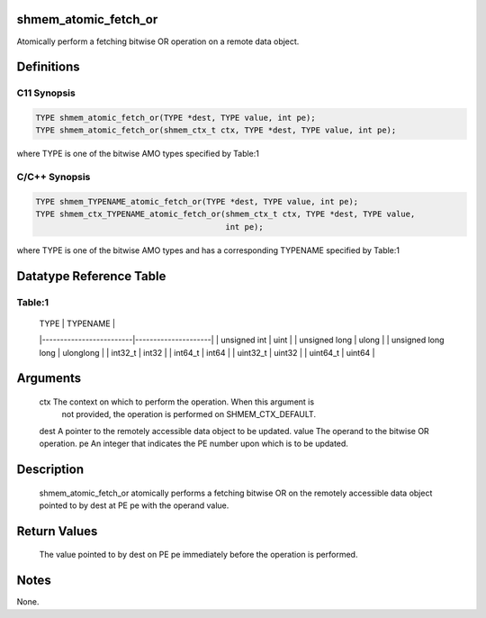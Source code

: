 shmem_atomic_fetch_or
=====================

Atomically perform a fetching bitwise OR operation on a remote data
object.

Definitions
===========

C11 Synopsis
------------

.. code:: bash

   TYPE shmem_atomic_fetch_or(TYPE *dest, TYPE value, int pe);
   TYPE shmem_atomic_fetch_or(shmem_ctx_t ctx, TYPE *dest, TYPE value, int pe);

where TYPE is one of the bitwise AMO types specified by Table:1

C/C++ Synopsis
--------------

.. code:: bash

   TYPE shmem_TYPENAME_atomic_fetch_or(TYPE *dest, TYPE value, int pe);
   TYPE shmem_ctx_TYPENAME_atomic_fetch_or(shmem_ctx_t ctx, TYPE *dest, TYPE value,
                                           int pe);

where TYPE is one of the bitwise AMO types and has a corresponding
TYPENAME specified by Table:1

Datatype Reference Table
========================

Table:1
-------

     |           TYPE          |      TYPENAME       |
     |-------------------------|---------------------|
     |   unsigned int          |     uint            |
     |   unsigned long         |     ulong           |
     |   unsigned long long    |     ulonglong       |
     |   int32_t               |     int32           |
     |   int64_t               |     int64           |
     |   uint32_t              |     uint32          |
     |   uint64_t              |     uint64          |

Arguments
=========

   ctx     The context on which to perform the operation. When this argument is
           not provided, the operation is performed on SHMEM_CTX_DEFAULT.
   dest    A pointer to the remotely accessible data object to be updated.
   value   The operand to the bitwise OR operation.
   pe      An integer that indicates the PE number upon which is to be updated.

Description
===========

   shmem_atomic_fetch_or atomically performs a fetching bitwise OR on the
   remotely accessible data object pointed to by dest at PE pe with the operand
   value.

Return Values
=============

   The value pointed to by dest on PE pe immediately before the operation is
   performed.

Notes
=====

None.

